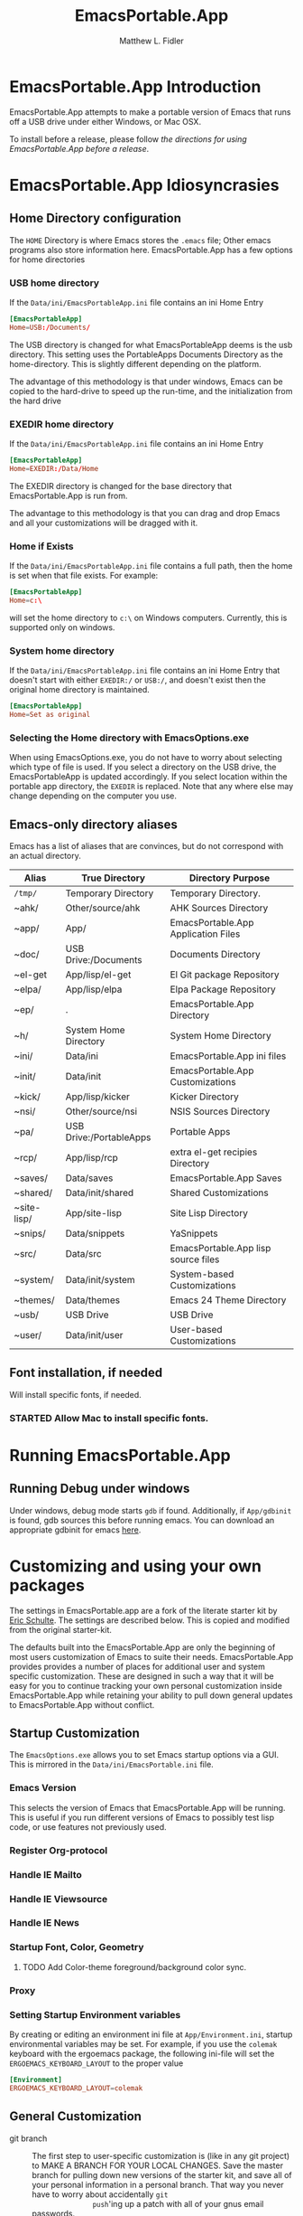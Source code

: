 #+TITLE: EmacsPortable.App
#+AUTHOR: Matthew L. Fidler
* EmacsPortable.App Introduction 
EmacsPortable.App attempts to make a portable version of Emacs that
runs off a USB drive under either Windows, or Mac OSX.  

To install before a release, please follow [[*Using%20EmacsPortable.App%20before%20a%20release][the directions for using
EmacsPortable.App before a release]]. 
* EmacsPortable.App Idiosyncrasies
** Home Directory configuration
The =HOME= Directory is where Emacs stores the =.emacs= file;  Other
emacs programs also store information here. EmacsPortable.App has a
few options for home directories
*** USB home directory
If the =Data/ini/EmacsPortableApp.ini= file contains an ini Home Entry 
#+BEGIN_SRC conf
  [EmacsPortableApp]
  Home=USB:/Documents/
#+END_SRC
The USB directory is changed for what EmacsPortableApp deems is the
usb directory.  This setting uses the PortableApps Documents Directory
as the home-directory.  This is slightly different depending on the
platform. 

The advantage of this methodology is that under windows, Emacs can be
copied to the hard-drive to speed up the run-time, and the
initialization from the hard drive 

*** EXEDIR home directory
If the =Data/ini/EmacsPortableApp.ini= file contains an ini Home Entry 
#+BEGIN_SRC conf
  [EmacsPortableApp]
  Home=EXEDIR:/Data/Home
#+END_SRC
The EXEDIR directory is changed for the base directory that
EmacsPortable.App is run from.

The advantage to this methodology is that you can drag and drop Emacs
and all your customizations will be dragged with it.
*** Home if Exists
If the =Data/ini/EmacsPortableApp.ini= file contains a full path, then
the home is set when that file exists.  For example:
#+BEGIN_SRC conf
  [EmacsPortableApp]
  Home=c:\
#+END_SRC

will set the home directory to =c:\= on Windows computers.  Currently,
this is supported only on windows.
*** System home directory
If the =Data/ini/EmacsPortableApp.ini= file contains an ini Home Entry
that doesn't start with either =EXEDIR:/= or =USB:/=, and doesn't
exist then the
original home directory is maintained.
#+BEGIN_SRC conf
  [EmacsPortableApp]
  Home=Set as original
#+END_SRC
*** Selecting the Home directory with EmacsOptions.exe
When using EmacsOptions.exe, you do not have to worry about selecting
which type of file is used.  If you select a directory on the USB
drive, the EmacsPortableApp is updated accordingly.  If you select
location within the portable app directory, the =EXEDIR= is replaced.
Note that any where else may change depending on the computer you use.
** Emacs-only directory aliases
Emacs has a list of aliases that are convinces, but do not correspond
with an actual directory.  
|-------------+-------------------------+-------------------------------------|
| Alias       | True Directory          | Directory Purpose                   |
|-------------+-------------------------+-------------------------------------|
| =/tmp/=     | Temporary Directory     | Temporary Directory.                |
| ~ahk/       | Other/source/ahk        | AHK Sources Directory               |
| ~app/       | App/                    | EmacsPortable.App Application Files |
| ~doc/       | USB Drive:/Documents    | Documents Directory                 |
| ~el-get     | App/lisp/el-get         | El Git package Repository           |
| ~elpa/      | App/lisp/elpa           | Elpa Package Repository             |
| ~ep/        | .                       | EmacsPortable.App Directory         |
| ~h/         | System Home Directory   | System Home Directory               |
| ~ini/       | Data/ini                | EmacsPortable.App ini files         |
| ~init/      | Data/init               | EmacsPortable.App Customizations    |
| ~kick/      | App/lisp/kicker         | Kicker Directory                    |
| ~nsi/       | Other/source/nsi        | NSIS Sources Directory              |
| ~pa/        | USB Drive:/PortableApps | Portable Apps                       |
| ~rcp/       | App/lisp/rcp            | extra el-get recipies Directory     |
| ~saves/     | Data/saves              | EmacsPortable.App Saves             |
| ~shared/    | Data/init/shared        | Shared Customizations               |
| ~site-lisp/ | App/site-lisp           | Site Lisp Directory                 |
| ~snips/     | Data/snippets           | YaSnippets                          |
| ~src/       | Data/src                | EmacsPortable.App lisp source files |
| ~system/    | Data/init/system        | System-based Customizations         |
| ~themes/    | Data/themes             | Emacs 24 Theme Directory            |
| ~usb/       | USB Drive               | USB Drive                           |
| ~user/      | Data/init/user          | User-based Customizations           |
|-------------+-------------------------+-------------------------------------|

** Font installation, if needed
Will install specific fonts, if needed.
*** STARTED Allow Mac to install specific fonts.
* Running EmacsPortable.App
** Running Debug under windows
Under windows, debug mode starts =gdb= if found.  Additionally, if
=App/gdbinit= is found, gdb sources this before running emacs.  You
can download an appropriate gdbinit for emacs [[http://bzr.savannah.gnu.org/lh/emacs/trunk/annotate/head:/src/.gdbinit][here]].

* Customizing and using your own packages
The settings in EmacsPortable.app are a fork of the literate starter
kit by [[https://github.com/eschulte][Eric Schulte]]. The settings are described below.  This is copied
and modified from the original starter-kit.

The defaults built into the EmacsPortable.App are only the beginning
of most users customization of Emacs to suite their needs.
EmacsPortable.App provides provides a number of places for additional
user and system specific customization.  These are designed in such a
way that it will be easy for you to continue tracking your own
personal customization inside EmacsPortable.App while retaining your
ability to pull down general updates to EmacsPortable.App without conflict.
** Startup Customization
The =EmacsOptions.exe= allows you to set Emacs startup options via a
GUI.  This is mirrored in the =Data/ini/EmacsPortable.ini= file.
*** Emacs Version
This selects the version of Emacs that EmacsPortable.App will be
running.  This is useful if you run different versions of Emacs to
possibly test lisp code, or use features not previously used.
*** Register Org-protocol

*** Handle IE Mailto

*** Handle IE Viewsource

*** Handle IE News

*** Startup Font, Color, Geometry
**** TODO Add Color-theme foreground/background color sync.
*** Proxy

*** Setting Startup Environment variables
By creating or editing an environment ini file at
=App/Environment.ini=, startup environmental variables may be set.
For example, if you use the =colemak= keyboard with the ergoemacs
package, the following ini-file will set the
=ERGOEMACS_KEYBOARD_LAYOUT= to the proper value

#+BEGIN_SRC conf
[Environment]
ERGOEMACS_KEYBOARD_LAYOUT=colemak
#+END_SRC
** General Customization

- git branch :: The first step to user-specific customization is (like
                in any git project) to MAKE A BRANCH FOR YOUR LOCAL
                CHANGES.  Save the master branch for pulling down new
                versions of the starter kit, and save all of your
                personal information in a personal branch.  That way
                you never have to worry about accidentally =git
                push='ing up a patch with all of your gnus email
                passwords.

- Overall EmacsPortable.App configuration :: Your personal
     EmacsPortable.App configuration can be placed in the =Data/init=
     directory.  This directory will be added to the load-path it any
     elisp or org-mode w/embedded elisp files in it will be loaded.

- User specific config :: Your personal configuration information can
     be stored in a user-specific-config file in
     =Data/init/user/$USER.org= or =Data/init/user/$USER.el=.  This is
     the file named after your user with the extensions =.el= or
     =.org= [2].  This should be your windows log-in name, or under a
     mac if you're unsure of your user name evaluate the
     following code block to find out.

#+begin_src sh
echo $USER
#+end_src

     If your configuration starts to feel cramped in a single file
     (although with the nested headlines of an Org-mode file, that
     could take a while) and you want to stretch your config's legs,
     you can also create a directory named after your system user
     name, like =Data/init/user/$USER=.  If a such a directory exists,
     it will be added to the load-path, and any elisp or org-mode
     w/embedded elisp files in it will be loaded.

- System specific config :: Finally, you may want to configure
     different settings for different machines.  The Starter Kit will
     look for a file named after the current hostname ending in =.el=
     or =.org= in the =Data/init/system/= folder which will allow
     host-specific configuration.  If you're unsure of your hostname
     the following can be executed to find out.
#+begin_src sh
hostname
#+end_src
     In windows, the hostname is found by right-clicking on
     my-computer and clicking on =Properties=.  After that, click on
     the =Computer Name= tab.  This should have two properties:

     *Full computer name:* bob.gnu.org

     *Domain:* gnu.org

     When the domain is removed from the Full computer name, the
     hostname is found.  In this case, the host-name is bob.

     If a specific setup for a host gets too cramped, you can also
     create a directory named after your system user name, like
     =Data/init/user/$USER=.  If a such a directory exists, it will be
     added to the load-path, and any elisp or org-mode w/embedded
     elisp files in it will be loaded.
- Overall config :: If you wish to add literate/non-literate startup
                    files, you may also put them in
                    =Data/init/shared/=.  This should be loaded
                    regardless of the user or system.

[2012-01-04 Wed 13:30]
** TODO Activating EmacsPortable Starter Kit Modules

- Activating more of the starter kit :: By default, the starter kit
only includes customizations which are likely to be useful across
nearly any Emacs install (the only automatically loaded external
files are those listed in [[#load-the-starter-kit-core][Load the rest of the starter kit core]]).
You may have noticed that there are many other
=starter-kit-*.org= files located in this directory.  A good
first step is to browse these files and begin optionally loading
those that look relevant to your workflow.  For example, if you
often work with Python source code you will probably want to load
=starter-kit-python.org= either by directly copying the sections
that look useful into your personal config, or simply by loading
the entire file directly with the following.

** Installing Additional Libraries
- Installing more elisp libraries :: The easiest way to install new
libraries is through the Emacs Lisp Package Archive (see [[#emacs-lisp-package-archive][Emacs
Lisp Package Archive]] below).  When a library is not available
through ELPA, or the library is outdated for your tastes you have two
options:
1. You can grab it's source and place it directly in the =/Data/src=
   directory.  Any packages found there will automatically be added
   to your load-path when Emacs starts up, and are guaranteed not to
   conflict with future updates.
2. You can use el-get to install the package.

Note that el-get allows you to be more up-to-date since it usually
syncs with the software developer's repository.  This is good and bad,
so beware the bleeding edge. As a consequence, this requires command
line versions of =git= and other package managers to be available to
el-get.  
** Using Pre-installed libraries
- Making use of the two pre-installed libraries :: By default the
starter kit downloads and installs two generally helpful elisp
libraries.
- color-themes :: The starter-kit comes pre-bundled with a variety
of color themes.  See [[file:starter-kit-misc.org::*Color%20Themes][Color Themes]] for instructions on how to
change the colors used by Emacs.

- Misc :: Some additional miscellaneous configuration and getting
started suggestions
- First see the [[http://www.gnu.org/software/emacs/manual/html_node/emacs/Customization.html#Customization][Customization]] node in the Emacs manual.  Available
online or through the =info= command (run with =C-h i=).
- =grep='ing through the =starter-kit-*= files in this directory
can provide useful examples for how to do things like install
major modes, define keybindings, etc..
- read the following [[http://www.gnu.org/software/emacs/elisp/html_node/Key-Binding-Conventions.html][Key-Binding-Conventions]] before defining too
many personal key bindings

** Load Path
Load Path for source directory moved to either =App/lisp/src= or
=Data/src=.
** Literate Initialization
When using EmacsPortable.App's startup mechanism, t
1) Any =.org=, =.el= or =.elc= files in =Data/init= and loads them
2) User-based =.org=, =.el=, or =.elc= files in =Data/init/user=.
   
3) System based =.org=, =.el= or =.elc= files in =Data/init/system=.
** Home Directory

[2011-12-13 Tue 11:35]

* Using EmacsPortable.App before a release
Using git, you can check out the latest EmacsPortable.App, as follows
#+BEGIN_SRC sh
  git clone https://mlf176f2@github.com/mlf176f2/EmacsPortable.App.git
  cd EmacsPortable.App
  cd EmacsPortable.App
  git submodule init
  git submodule update 
#+END_SRC
After that, you may wish to add [[http://www.nongnu.org/color-theme/][color theme]]  and [[http://ourcomments.org/Emacs/nXhtml/doc/nxhtml.html][nxhtml]] to the =App/lisp/src=

** Windows Option
To use EmacsPortable.App before a release:
- Download the files from github
- Download Emacs for windows from [[http://ftp.gnu.org/gnu/emacs/windows/][Gnu]]
- Place the Emacs inside the =App= Subdirectory of EmacsPortable.  It
  should be in the form:

  =EmacsPortable.App/App/emacs-23.3=

  Note this directory should be the root of the emacs distribution,
  that is the included binaries should be in:

  =EmacsPortable.App/App/emacs-23.3/bin=

- Download the [[https://github.com/mlf176f2/emacs-portable-starter-kit][EmacsPortableApp Starter Kit]], and place it in the
  directory:

  =EmacsPortable.App/App/portable-starter-kit/=

** Mac OS X Add On
Add mac binaries to the emacs-XXX distribution as follows:
- Assuming you have a windows emacs distribution unpacked, add the mac
  OSX binaries in a sub-directory:

  =EmacsPortable.App/App/emacs-23.3/MacOS=
  
  These binaries should include:
  - =bin= directory.
  - =libexec= directory.
  - =Emacs= executable
* How EmacsPortable.App Works
** EmacsPortable.App Startup (Windows Only)
The Pseudo-Daemon Start-up script among other things:
 - Opens Emacs
 - Renames the current Frame
 - Creates a New frame
 - Calls an external program (ahk) that hides the frame & puts an
   Emacs icon in the task bar to allow this frame to be shown or
   closed
 - Once Emacs has started up, subsequent calls to the Emacs start-up script open a new frame.

This allows you to "close" out of Emacs while maintaining a running Emacs.

The startup script also sets the environment variable
EMACS_SERVER_FILE to the temporary directory

=$TEMP\EmacsPortable.App-Server-$EMACS_VERSION\server=

Subsequent calls to emacsclientw.exe specify this server location.
Therefore an emacs server can be run for each distinct emacs version

More information about the startup is found in [[file:./App/site-lisp/site-start.org][site-start.org]]

** Proxy Configuration (Windows Only)
EmacsPortable.App will setup the =HTTPS_PROXY=, =HTTP_PROXY= and
=FTP_PROXY= based on the connection specific setup.
To use a proxy, set it up with =EmacsOptions.exe=.

This is sufficient for some packages, but not for =gnus=.

The information is stored by the blowfish encryption algorithm.
However the =HTTP_PROXY= environment variable will contain the
password in clear text.
** Fonts
*** Windows
Under windows the fonts in the =App/fonts/= directory are temporarily
installed by opening them using =fontview= (if they are not already
installed on the base system).  This is done by a autohotkey script.
Once Emacs Exits, the fonts are "uninstalled" by closing the fontview
window.  Currently this is done by showing the window and then closing
it.
*** Mac OS X
Currently unsupported.
** DOS Version
The dos version starts up emacs in a dos command prompt window. When
trying to do anything with the =EmacsPortableDOS= command, it will
attempt to do that command in the initial =DOS= box.  This is just a
test environment, and is likely not very reasonable to use.
* Using Specific Applications
** Adding Paths (Windows Only)
Most of the specific applications work by adding paths and changing
environmental variables.  This is controlled by =App/ini/paths.ini=.
EmacsPortableApp looks at the following sections
*** General Paths
**** Local Paths [local]
Local paths are paths that emacs checks that are locally available.
They are specified by NAME=Local Path Snippet.  An example of this is:
#+BEGIN_SRC conf
[local]
git=msysgit\msysgit\bin
git2=msysgit\bin
gitmsys=msysgit\msysgit\mingw\bin
gitmsys2=msysgit\mingw\bin
#+END_SRC

In this example =git= The following paths are checked:
1) =c:\msysgit\msysgit\bin=
   - The root is set to =c:\=
2) =%ProgramFiles%\msysgit\msysgit\bin=
   - The root is set to =%ProgramFiles%=

If they exist they are added to the path environment before starting
emacs.  If the directory in fact /exists/, then two additional ini
sections are checked, =[local.git.path]= and =[local.git.set]=.  

For the =git= local setup, there are two sections.  The first
=local.git.path= is specified as follows:

#+BEGIN_SRC conf
[local.git.path]
git_install_root=msysgit\msysgit
#+END_SRC

Then each key is added to the environment putting the root location
before the right handed value.  In this case, the environmental
variable is set to =c:\msysgit\msysgit= or
=%ProgramFiles%\msysgit\msysgit= depending on which path was found.   

The other type of section that is used is the =[local.git.set]=.  In
the case of =git= this section is defined as:

#+BEGIN_SRC conf
[local.git.set]
PLINK_PROTOCOL=ssh
#+END_SRC

Therefore, if =git= is found then the environmental variable
=PLINK_PROTOCOL= is set to =ssh=.

**** Portable Paths [portable]
The portable paths are set in the same way as the local paths with the
exception of the places they check for the existence of paths.  The
=portable= section checks for paths in =USB:\=, and =USB:\PortableApps\=.
**** Relative Paths [exedir]
The =exedir= section checks for paths relative to the portable
application. 
*** Info Paths
Emacs uses Info for most everything.  You can add =info= paths that
Emacs doesn't know about by a similar manner as the general paths,
above. 
*** Unix Manual Paths
** Java-based Apps
EmacsPortable supports [[http://plantuml.sourceforge.net/download.html][PlantUML]] and [[http://ditaa.sourceforge.net/][ditaa]] for [[http://orgmode.org][org-mode]] assuming that
[[http://portableapps.com/apps/utilities/java_portable_launcher][JavaPortable]] is installed. 

[[http://plantuml.sourceforge.net/download.html][PlantUML]] requires =dot= from GraphViz.  Therefore, GraphVizPortable
would need to be installed for [[http://plantuml.sourceforge.net/download.html][PlantUML]] to work. 

** Python based Apps
By installing [[http://www.portablepython.com][Python Portable]] into your =PortableApps= Directory,
python is available to Emacs.  This is useful for installing Bazaar,
which Emacs uses as its version control.
** Version control Software
*** Bazaar
I have created a portable Bazaar.  There are some reports of troubling
errors. 
*** Subversion in Windows
Not quite portable, but you can get the binaries [[http://www.visualsvn.com/downloads/][here]].

Running in subversion from within EmacsPortable.App /is/ portable,
though.  Emacs will set the =%AppData%= Environment variable to
=Data/AppData= and set =%ALLUSERSPROFILE%= to =Data/AppData=





** SumatraPDF Portable
Using AUCTeX inverse-search and forward search is supported with
[[http://portableapps.com/apps/office/sumatra_pdf_portable][SumatraPDFPortable]].  There should be no set-up, EmacsPortable.App with
setup both Emacs and [[http://portableapps.com/apps/office/sumatra_pdf_portable][SumatraPDFPortable]].  
** GPG for encryption
EmacsPortableApp looks for the gpg package that is installed with
Mozilla Thunderbird.  First install Thunderbird Portable:

http://portableapps.com/support/thunderbird_portable

Then install gpg from here

http://portableapps.com/support/thunderbird_portable#encryption

** MikTeX Portable
If you extract MikTeX portable to =PortableApps/MikTexPortable/=,
EmacsPortable.App will be recognized and used.
** Unix Ports
*** Cygwin
*** MSYS
Supports MSYS portable.
*** GnuWin32
*** EzWin
** PuTTY
*** PuTTY and magit
Since magit and OpenSSH does not work correctly in windows, you can
use PuTTY to connect to your host via plink.  Note that you must
connect to the host first via PuTTY or you will get one of the
following error messages:

: The server's host key is not cached in the registry. You
: have no guarantee that the server is the computer you
: think it is.
: The server's rsa2 key fingerprint is:
: ssh-rsa 2048 00:00:00:00:00:00:00:00:00:00:00:00:00:00:00:00
: Connection abandoned.
: fatal: The remote end hung up unexpectedly

or

: WARNING - POTENTIAL SECURITY BREACH!
: The server's host key does not match the one PuTTY has
: cached in the registry. This means that either the
: server administrator has changed the host key, or you
: have actually connected to another computer pretending
: to be the server.
: The new rsa2 key fingerprint is:
: ssh-rsa 2048 00:00:00:00:00:00:00:00:00:00:00:00:00:00:00:00
: Connection abandoned.
: fatal: The remote end hung up unexpectedly


The information about setting up GIT to use putty are located here.

http://sitaramc.github.com/gitolite/contrib_putty.html

This is done automatically when running TRAMP.

Therefore, if you want to use magit for github, you need open
puttyportable and attempt to open =git@github.com= so it can cache the
host id.
*** PuTTY and Tramp
From Jeremy Engilsh there is a tutorial on how to get TRAMP to work
with windows 2K.  This is adapted from [[http://www.jeremyenglish.org/docs/tramp_ntmacs.pdf][that tutorial]].

EmacsPortable.App will download and setup the appropriate files for
PuTTY portable, if you need them.  In addition to putty.exe, you will
need:
- puttygen.exe
- pageant.exe
- plink.exe


1. Generate a Key

Use Puttygen to generate a key.  Puttygen should be in the
PuttyPortable application.

[[./Other/img/PuTTYKeyGenerator0.png]]
[[./Other/img/PuTTYKeyGenerator1.png]]

2. Save the public key
 
   This is under File->Save Private Key

3. Export the key to an open ssh key.
   
   This is under Conversions->Export OpenSSH Key

4. Copy the key to the server.

   This can be done with a secure file transfer like FileZilla.

   Or, if ssh is working for you, you can use the following shell
   command

#+BEGIN_SRC sh
scp key user@host:~/
#+END_SRC

5. Log into the host and add to authorized keys

#+BEGIN_SRC sh
ssh example.server.com
mkdir ~./ssh
chmod 700 ~/.ssh
cat ~/key >> ~/.ssh/authorized_keys
chmod 600 ~/.ssh/authorized_keys
rm ~/key
#+END_SRC

6. Let EmacsPortable.App know about the key
  
   Use EmacsOptions.exe to select the PuTTy key.  If you want it to be
   portable keep the key on the USB drive *OR* in the executable
   directory.

7.  Run EmacsPortable.App. 

    EmacsPortable.App will start =pageant.exe= if it is not already
    running and set up tramp to use plink.  This is done by the
    site-start.


*** PuTTYPortable
To use the settings of PuTTYPortable, you have to have a PuTTYPortable
session open.
*** PuTTY and Proxy settings
PuTTY currently stores proxy settings in the registry. If
EmacsPortable.App is started up AND PuTTY Pageant has not started up,
then:
 - EmacsPortable.App will run Paegeant Portable
 - Just after launching emacs, EmacsPortable.App will write the Proxy
   settings to the registry
 - When you exit PuttyPortable, these settings will be saved.

Therefore, you do not need to always manually edit proxy settings, and
plink should work most of the time.
* Icons
Icons came from various places:
-  [[http://findicons.com/icon/93514/new_go_down?id=344599#][Download Icon]]

* EmacsPortable.App Wish List/TODO list
** TODO Gnus behind a firewall/proxy server
** TODO Add Mac Support of Daemon Mode
[2011-12-14 Wed 21:48]
** TODO Make a portable browser a selectable EmacsOption
[2011-12-15 Thu 13:15]
** TODO When Cygwin is found drop GnuWin32 Support, or make it secondary.
** STARTED Remove Emacs Binaries
:LOGBOOK:
CLOCK: [2012-01-24 Tue 09:41]--[2012-01-24 Tue 10:14] =>  0:33
:END:
*** TODO List Emacs Binaries Contents
*** TODO Figure out a way to remove specific components of the Emacs binaries

** TODO Zip windows binaries and then extract to temporary directory
** DONE Add Info from ezwin and gw32 and elsewhere to the infopath
CLOSED: [2012-01-29 Sun 23:44]
- State "DONE"       from "TODO"       [2012-01-29 Sun 23:44]
** DONE Add to the manpath
CLOSED: [2012-01-29 Sun 23:44]
- State "DONE"       from "TODO"       [2012-01-29 Sun 23:44]
** TODO Compress Info Files
** TODO Ezwin remove facility
** TODO More Hunspell Dictionaries, and/or use Firefox dictionaries.
** TODO Add EmacsPortable.App Extensions to eXpresso?
** TODO Add command prompt, MSYS, and cygwin here commands
** TODO Fix shell issues
** TODO Try to find Putty Local, and other local applications via the registry.
** TODO Stop Pageant on registry cleanup if launched by Emacs.
** DONE Allow user to select home directory in EmacsOptions.exe
CLOSED: [2012-01-29 Sun 15:37]
- State "DONE"       from "STARTED"    [2012-01-29 Sun 15:37]
:LOGBOOK:
CLOCK: [2012-01-29 Sun 14:05]--[2012-01-29 Sun 15:37] =>  1:32
:END:
** HOLD Remove PuTTY Portable startup screen when launching Pageant Portable.
- State "DONE"       from "STARTED"    [2012-01-29 Sun 23:45]
** TODO Make sure that portable starter kit from a zip file works.
** DONE Update Emacs to 23.3 and 24.0.94
CLOSED: [2012-01-30 Mon 21:35]
- State "DONE"       from "TODO"       [2012-01-30 Mon 21:35]
** TODO Make the proxy settings a little less finicky.
** DONE Change PuTTY Proxy settings when proxy settings are detected.
CLOSED: [2012-01-30 Mon 21:34]
- State "DONE"       from "TODO"       [2012-01-30 Mon 21:34]

** TODO  Make launching of PuTTY optional.
** TODO EmacsPortable.App will launch whatever emacs is running.
** TODO Figure out why mac loadup isn't working correctly.
